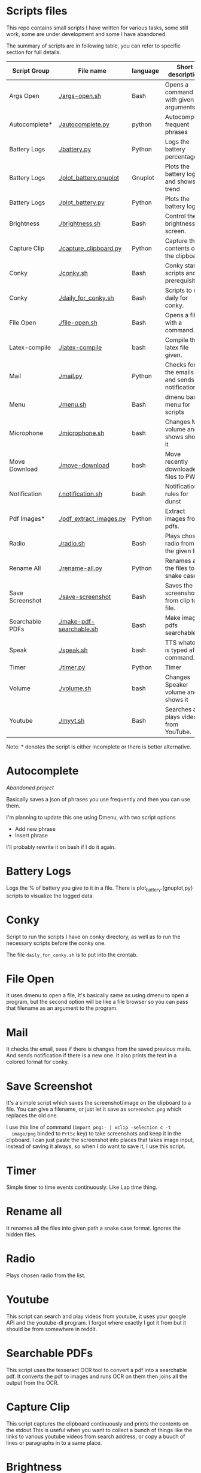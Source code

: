 * Scripts files
  This repo contains small scripts I have written for various tasks,
  some still work, some are under development and some I have
  abandoned.

  The summary of scripts are in following table, you can refer to
  specific section for full details.
  
  | Script Group    | File name                | language | Short description                            |
  |-----------------+--------------------------+----------+----------------------------------------------|
  | Args Open       | [[./args-open.sh]]           | Bash     | Opens a command with given arguments.        |
  | Autocomplete*   | [[./autocomplete.py]]        | python   | Autocomplete frequent phrases                |
  | Battery Logs    | [[./battery.py]]             | Python   | Logs the battery percentage                  |
  | Battery Logs    | [[./plot_battery.gnuplot]]   | Gnuplot  | Plots the battery log and shows trend        |
  | Battery Logs    | [[./plot_battery.py]]        | Python   | Plots the battery log                        |
  | Brightness      | [[./brightness.sh]]          | Bash     | Control the brightness of screen.            |
  | Capture Clip    | [[./capture_clipboard.py]]   | Python   | Capture the contents of the clipboard.       |
  | Conky           | [[./conky.sh]]               | Bash     | Conky start scripts and prerequisites        |
  | Conky           | [[./daily_for_conky.sh]]     | Bash     | Scripts to run daily for conky.              |
  | File Open       | [[./file-open.sh]]           | Bash     | Opens a file with a command.                 |
  | Latex-compile   | [[./latex-compile]]          | bash     | Compile the latex file given.                |
  | Mail            | [[./mail.py]]                | Python   | Checks for the emails and sends notification |
  | Menu            | [[./menu.sh]]                | Bash     | dmenu based menu for scripts                 |
  | Microphone      | [[./microphone.sh]]          | bash     | Changes Mic volume and shows shows it        |
  | Move Download   | [[./move-download]]          | bash     | Move recently downloaded files to PWD        |
  | Notification    | [[/.notification.sh]]        | bash     | Notification rules for dunst                 |
  | Pdf Images*     | [[./pdf_extract_images.py]]  | Python   | Extract images from pdfs.                    |
  | Radio           | [[./radio.sh]]               | Bash     | Plays chosen radio from the given list.      |
  | Rename All      | [[./rename-all.py]]          | Python   | Renames all the files to snake case.         |
  | Save Screenshot | [[./save-screenshot]]        | Bash     | Saves the screenshot from clip to file.      |
  | Searchable PDFs | [[./make-pdf-searchable.sh]] | Bash     | Make image pdfs searchable.                  |
  | Speak           | [[./speak.sh]]               | bash     | TTS whatever is typed after command.         |
  | Timer           | [[./timer.py]]               | Python   | Timer                                        |
  | Volume          | [[./volume.sh]]              | bash     | Changes Speaker volume and shows it          |
  | Youtube         | [[./myyt.sh]]                | Bash     | Searches and plays videos from YouTube.      |

  Note: * denotes the script is either incomplete or there is better alternative.

* Autocomplete
  /Abandoned project/

  Basically saves a json of phrases you use frequently and then you
  can use them.

  I'm planning to update this one using Dmenu, with two script options
  - Add new phrase
  - Insert phrase

  I'll probably rewrite it on bash if I do it again.

  
* Battery Logs
  Logs the % of battery you give to it in a file. There is
  plot_battery.{gnuplot,py} scripts to visualize the logged data.


* Conky
  Script to run the scripts I have on conky directory, as well as to
  run the necessary scripts before the conky one.

  The file ~daily_for_conky.sh~ is to put into the crontab.

  
* File Open
  It uses dmenu to open a file, It's basically same as using dmenu to
  open a program, but the second option will be like a file browser so
  you can pass that filename as an argument to the program.


  
* Mail
  It checks the email, sees if there is changes from the saved
  previous mails. And sends notification if there is a new one. It
  also prints the text in a colored format for conky.

  
* Save Screenshot
  It's a simple script which saves the screenshot/image on the
  clipboard to a file. You can give a filename, or just let it save as
  ~screenshot.png~ which replaces the old one.

  I use this line of command (~import png:- | xclip -selection c -t
  image/png~ binded to ~PrtSc~ key) to take screenshots and keep it in
  the clipboard. I can just paste the screenshot into places that
  takes image input, instead of saving it always, so when I do want to
  save it, I use this script.
  
* Timer
  Simple timer to time events continuously. Like Lap time thing.

* Rename all
  It renames all the files into given path a snake case
  format. Ignores the hidden files.

  
* Radio
  Plays chosen radio from the list. 

  
* Youtube
  This script can search and play videos from youtube, it uses your
  google API and the youtube-dl program. I forgot where exactly I got
  it from but it should be from somewhere in reddit.

* Searchable PDFs
  This script uses the tesseract OCR tool to convert a pdf into a
  searchable pdf. It converts the pdf to images and runs OCR on them
  then joins all the output from the OCR.

  
* Capture Clip
  This script captures the clipboard continuously and prints the
  contents on the stdout.This is useful when you want to collect a
  bunch of things like the links to various youtube videos from search
  address, or copy a buuch of lines or paragraphs in to a same place.

  
* Brightness
  This is to simply change the brightness because the default driver
  was not working for me for some reasons.

  You can use ~-inc val~ or ~-dec val~ or ~-set val~ to increase,
  decrease or set the brightness to/by certain percentage.

  
* Menu
  This is just a dmenu based menu to run scripts, the scripts could be
  ones from here or any other program with specific command/arguments.

  For example, this is my ~menu.json~ file that is used by ~menu.sh~
  script. I have to make it show the tooltips someway inn future.
  #+begin_src json
{
  "bgcolor": "black",
  "scripts": {
    "c2-picture": {
      "name": "c2 picture",
      "script": "feh /home/gaurav/Pictures/cc.jpg",
      "tooltip": "c2 background incase I need black blackground for transparent windows"
    },
    "radio-online": {
      "name": "Online Radio",
      "script": "/home/gaurav/scripts/radio.sh",
      "tooltip": "Play different radios online, from the list on file."
    },
    "file-open": {
      "name": "Open Files",
      "script": "/home/gaurav/scripts/file-open.sh",
      "tooltip": "open the program with command line arguments while opening."
    },
    "ddg-search": {
      "name": "Search word in DuckDuckGo",
      "script": "firefox --new-tab \"duckduckgo.com/$(xclip -o)\"",
      "tooltip": "Searches the highlighed word in duckduckgo."
    }
  }
}
#+end_src

* Get Pdf Images [Don't use it]
  It extracts the images from pdf files, it can recursively look
  through the pdf files in the path.

  Recently Found out ~poppler-tools~ has ~pdfimages~ which does it for us, so no need to use it.


  
* latex-compile
  Compile latex files.

  Few flags and arguments are added for ease of operation.

  Here is the help output for the script.
  #+begin_example
  Usage: latex-compile [-a|--auto] [-s|--supress] [-d|--debug] [-w|--watch <files>] [-r|--recipe <recipe>] [-c|--commands <args>] [-h|--help] [<files>]

Options:
  [-a|--auto]
    Automatically compile latex each time file is modified.
  [-s|--supress]
    Supress as much output as possible.
  [-d|--debug]
    Debug mode; print variables and exit.
  [-w|--watch] <files>
    Add more files to watch list which trigger auto compile.
  [-r|--recipe] <recipe>
    Recipe to use for compilation
  [-c|--commands] <args>
    Arguments to pass to latex compile program.
  [-h|--help]
    Display this and exit.
  [<files>]
    Files to compile, defaults to all .tex in PWD.
   #+end_example

   Most helpful, and the reason I wrote this is the ~-a|--auto~ flag which means the latex will be recompiled whenever I change something and save the tex file. Along with auto refreshing in the viewer we can set a automatic compile and see setup.

   
* volume scripts
i3status config to get the output.
  #+begin_src 
  
read_file volume{
	path = "/tmp/volume"
	format = "Spk: %content"
	format_bad = "Spk: MUTE"
}

read_file mic{
	path = "/tmp/mic"
	format = "Mic: %content"
	format_bad = "Mic: MUTE"
}

#+end_src

And this is how I have keybindings in my i3 config file, you can make similar things.
#+begin_src 
# Use pactl to adjust volume in PulseAudio.
set $refresh_i3status killall -SIGUSR1 i3status

bindsym XF86AudioRaiseVolume exec --no-startup-id ~/scripts/volume.sh -inc 5 && $refresh_i3status
bindsym XF86AudioLowerVolume exec --no-startup-id ~/scripts/volume.sh -dec 5 && $refresh_i3status
bindsym XF86AudioMute exec --no-startup-id ~/scripts/volume.sh -toggle && $refresh_i3status


bindsym XF86AudioMicMute exec --no-startup-id pactl set-source-mute @DEFAULT_SOURCE@ toggle && $refresh_i3status
bindsym XF86MonBrightnessUp exec --no-startup-id ~/scripts/brightness.sh -inc 5
bindsym XF86MonBrightnessDown exec --no-startup-id ~/scripts/brightness.sh -dec 5

bindsym $mod+XF86AudioRaiseVolume exec --no-startup-id ~/scripts/microphone.sh -inc 5 && $refresh_i3status
bindsym $mod+XF86AudioLowerVolume exec --no-startup-id ~/scripts/microphone.sh -dec 5 && $refresh_i3status
bindsym $mod+XF86AudioMute exec --no-startup-id ~/scripts/microphone.sh -toggle && $refresh_i3status

# to set up and make the files
exec --no-startup-id ~/scripts/microphone.sh -echo
exec --no-startup-id ~/scripts/volume.sh -echo
# bindsym XF86MonBrightnessUp exec --no-startup-id 
# bindsym XF86MonBrightnessDown exec --no-startup-id   
#+end_src

* notification
  This script plays notification sounds for notifications form dunst.

  put this in the dunstrc file. (NOTE: ~~/scripts/notification.sh~ is the path to this script.)
#+begin_src 

[notification_sound]
   summary = "*"
   script = ~/scripts/notification.sh

#+end_src
